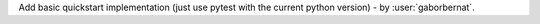 Add basic quickstart implementation (just use pytest with the current python version) - by :user:`gaborbernat`.
